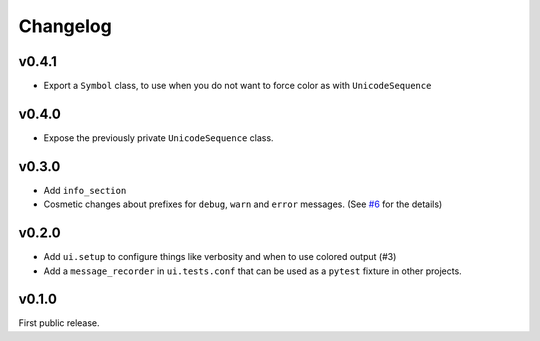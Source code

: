 Changelog
==========

v0.4.1
------

* Export a ``Symbol`` class, to use when you do not want to force
  color as  with ``UnicodeSequence``

v0.4.0
------

* Expose the previously private ``UnicodeSequence`` class.

v0.3.0
------

* Add ``info_section``

* Cosmetic changes about prefixes for ``debug``, ``warn`` and ``error``
  messages. (See `#6 <https://github.com/TankerApp/python-cli-ui/pull/6>`_
  for the details)


v0.2.0
------

* Add ``ui.setup`` to configure things like verbosity and when to
  use colored output (#3)

* Add a ``message_recorder`` in ``ui.tests.conf`` that can
  be used as a ``pytest`` fixture in other projects.

v0.1.0
-------

First public release.
